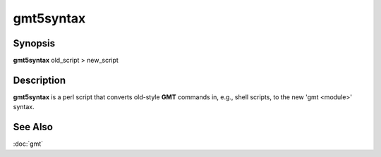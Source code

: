 .. index:: ! gmt5syntax

**********
gmt5syntax
**********

.. only:: not man

    gmt5syntax - Convert old GMT script to use new 'gmt <module>' syntax

Synopsis
--------

**gmt5syntax** old_script > new_script

Description
-----------

**gmt5syntax** is a perl script that converts old-style **GMT** commands in,
e.g., shell scripts, to the new 'gmt <module>' syntax.

See Also
--------

:doc:`gmt`
